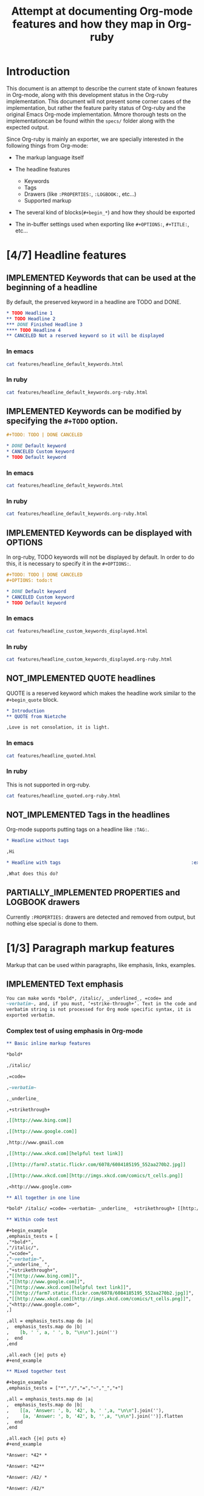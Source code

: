 #+TITLE: Attempt at documenting Org-mode features and how they map in Org-ruby
#+TODO: NEEDS_EXAMPLES NOT_IMPLEMENTED PARTIALLY_IMPLEMENTED | IMPLEMENTED
#+OPTIONS: todo:t

* Introduction
  
  This document is an attempt to describe the current state
  of known features in Org-mode, along with this development status
  in the Org-ruby implementation.  This document will not present
  some corner cases of the implementation, but rather the feature
  parity status of Org-ruby and the original Emacs Org-mode implementation.
  Mmore thorough tests on the implementationcan be found within the 
  =specs/= folder along with the expected output.

  Since Org-ruby is mainly an exporter, we are specially
  interested in the following things from Org-mode:

  - The markup language itself

  - The headline features
    + Keywords
    + Tags
    + Drawers (like =:PROPERTIES:=, =:LOGBOOK:=, etc...)
    + Supported markup

  - The several kind of blocks(=#+begin_*=) and how they should be exported

  - The in-buffer settings used when exporting like =#+OPTIONS:=, =#+TITLE:=, etc...

* [4/7] Headline features
** IMPLEMENTED Keywords that can be used at the beginning of a headline

By default, the preserved keyword in a headline are TODO and DONE.

#+begin_src org :tangle features/headline_default_keywords.org
  ,* TODO Headline 1
  ,** TODO Headline 2
  ,*** DONE Finished Headline 3
  ,**** TODO Headline 4 
  ,** CANCELED Not a reserved keyword so it will be displayed
#+end_src

*** In emacs

#+begin_src sh :replace :results output html
cat features/headline_default_keywords.html
#+end_src

#+RESULTS:
#+BEGIN_HTML
<div id="outline-container-1" class="outline-2">
<h2 id="sec-1"><span class="todo TODO">TODO</span> Headline 1</h2>
<div class="outline-text-2" id="text-1">


</div>

<div id="outline-container-1-1" class="outline-3">
<h3 id="sec-1-1"><span class="todo TODO">TODO</span> Headline 2</h3>
<div class="outline-text-3" id="text-1-1">


</div>

<div id="outline-container-1-1-1" class="outline-4">
<h4 id="sec-1-1-1"><span class="done DONE">DONE</span> Finished Headline 3</h4>
<div class="outline-text-4" id="text-1-1-1">


</div>

<div id="outline-container-1-1-1-1" class="outline-5">
<h5 id="sec-1-1-1-1"><span class="todo TODO">TODO</span> Headline 4</h5>
<div class="outline-text-5" id="text-1-1-1-1">

</div>
</div>
</div>

</div>

<div id="outline-container-1-2" class="outline-3">
<h3 id="sec-1-2">CANCELED Not a reserved keyword so it will be displayed</h3>
<div class="outline-text-3" id="text-1-2">

</div>
</div>
</div>
#+END_HTML

*** In ruby

#+begin_src sh :replace :results output html
cat features/headline_default_keywords.org-ruby.html
#+end_src

#+RESULTS:
#+BEGIN_HTML
<h1>Headline 1</h1>
<h2>Headline 2</h2>
<h3>Finished Headline 3</h3>
<h4>Headline 4</h4>
<h2>CANCELED Not a reserved keyword so it will be displayed</h2>
#+END_HTML

** IMPLEMENTED Keywords can be modified by specifying the =#+TODO= option.

#+begin_src org :tangle features/headline_custom_keywords.org
  ,#+TODO: TODO | DONE CANCELED
  
  ,* DONE Default keyword
  ,* CANCELED Custom keyword
  ,* TODO Default keyword
#+end_src

*** In emacs

#+begin_src sh :replace :results output html
cat features/headline_default_keywords.html
#+end_src

#+RESULTS:
#+BEGIN_HTML
<div id="outline-container-1" class="outline-2">
<h2 id="sec-1"><span class="todo TODO">TODO</span> Headline 1</h2>
<div class="outline-text-2" id="text-1">


</div>

<div id="outline-container-1-1" class="outline-3">
<h3 id="sec-1-1"><span class="todo TODO">TODO</span> Headline 2</h3>
<div class="outline-text-3" id="text-1-1">


</div>

<div id="outline-container-1-1-1" class="outline-4">
<h4 id="sec-1-1-1"><span class="done DONE">DONE</span> Finished Headline 3</h4>
<div class="outline-text-4" id="text-1-1-1">


</div>

<div id="outline-container-1-1-1-1" class="outline-5">
<h5 id="sec-1-1-1-1"><span class="todo TODO">TODO</span> Headline 4</h5>
<div class="outline-text-5" id="text-1-1-1-1">

</div>
</div>
</div>

</div>

<div id="outline-container-1-2" class="outline-3">
<h3 id="sec-1-2">CANCELED Not a reserved keyword so it will be displayed</h3>
<div class="outline-text-3" id="text-1-2">

</div>
</div>
</div>
#+END_HTML

*** In ruby

#+begin_src sh :replace :results output html
cat features/headline_default_keywords.org-ruby.html
#+end_src

#+RESULTS:
#+BEGIN_HTML
<h1>Headline 1</h1>
<h2>Headline 2</h2>
<h3>Finished Headline 3</h3>
<h4>Headline 4</h4>
<h2>CANCELED Not a reserved keyword so it will be displayed</h2>
#+END_HTML

** IMPLEMENTED Keywords can be displayed with OPTIONS

In org-ruby, TODO keywords will not be displayed by default.
In order to do this, it is necessary to specify it in the =#+OPTIONS:=.

#+begin_src org :tangle features/headline_custom_keywords_displayed.org
  ,#+TODO: TODO | DONE CANCELED
  ,#+OPTIONS: todo:t
  
  ,* DONE Default keyword
  ,* CANCELED Custom keyword
  ,* TODO Default keyword
#+end_src

*** In emacs

#+begin_src sh :replace :results output html
cat features/headline_custom_keywords_displayed.html
#+end_src

#+RESULTS:
#+BEGIN_HTML
<div id="outline-container-1" class="outline-2">
<h2 id="sec-1"><span class="done DONE">DONE</span> Default keyword</h2>
<div class="outline-text-2" id="text-1">

</div>

</div>

<div id="outline-container-2" class="outline-2">
<h2 id="sec-2"><span class="done CANCELED">CANCELED</span> Custom keyword</h2>
<div class="outline-text-2" id="text-2">

</div>

</div>

<div id="outline-container-3" class="outline-2">
<h2 id="sec-3"><span class="todo TODO">TODO</span> Default keyword</h2>
<div class="outline-text-2" id="text-3">

</div>
</div>
#+END_HTML

*** In ruby

#+begin_src sh :replace :results output html
cat features/headline_custom_keywords_displayed.org-ruby.html
#+end_src

#+RESULTS:
#+BEGIN_HTML
<h1><span class="todo-keyword DONE">DONE</span> Default keyword</h1>
<h1><span class="todo-keyword CANCELED">CANCELED</span> Custom keyword</h1>
<h1><span class="todo-keyword TODO">TODO</span> Default keyword</h1>
#+END_HTML

** IMPLEMENTED COMMENT headlines

COMMENT is a reserved keyword that makes the following headlines
to be discarded from the rendering output.

#+begin_src org :tangle features/headline_commented.org
  ,* Headline 1
  ,** Headline 2
  ,*** Headline 3
  ,** COMMENT Headline 4 not exported
  ,*** Headline 5 not exported either
  ,**** Headline 6 not exported either
  ,** Headline 7 is exported  
#+end_src

*** In emacs

#+begin_src sh :replace :results output html
cat features/headline_commented.html
#+end_src

#+RESULTS:
#+BEGIN_HTML
<div id="outline-container-1" class="outline-2">
<h2 id="sec-1">Headline 1</h2>
<div class="outline-text-2" id="text-1">


</div>

<div id="outline-container-1-1" class="outline-3">
<h3 id="sec-1-1">Headline 2</h3>
<div class="outline-text-3" id="text-1-1">


</div>

<div id="outline-container-1-1-1" class="outline-4">
<h4 id="sec-1-1-1">Headline 3</h4>
<div class="outline-text-4" id="text-1-1-1">


</div>
</div>

</div>

<div id="outline-container-1-2" class="outline-3">
<h3 id="sec-1-2">Headline 7 is exported</h3>
<div class="outline-text-3" id="text-1-2">

</div>
</div>
</div>
#+END_HTML

*** In ruby

#+begin_src sh :replace :results output html
cat features/headline_commented.org-ruby.html
#+end_src

#+RESULTS:
#+BEGIN_HTML
<h1>Headline 1</h1>
<h2>Headline 2</h2>
<h3>Headline 3</h3>
<h2>Headline 7 is exported</h2>
#+END_HTML

** NOT_IMPLEMENTED QUOTE headlines

QUOTE is a reserved keyword which makes the headline
work similar to the =#+begin_quote= block.

#+begin_src org :tangle features/headline_quoted.org
  ,* Introduction
  ,** QUOTE from Nietzche
  
  ,Love is not consolation, it is light.
#+end_src

*** In emacs

#+begin_src sh :replace :results output html
cat features/headline_quoted.html
#+end_src

#+RESULTS:
#+BEGIN_HTML
<div id="outline-container-1" class="outline-2">
<h2 id="sec-1">Introduction</h2>
<div class="outline-text-2" id="text-1">


</div>

<div id="outline-container-1-1" class="outline-3">
<h3 id="sec-1-1">from Nietzche</h3>
<div class="outline-text-3" id="text-1-1">

<pre>
Love is not consolation, it is light.
</pre>

</div>
</div>
</div>
#+END_HTML

*** In ruby

This is not supported in org-ruby.

#+begin_src sh :replace :results output html
cat features/headline_quoted.org-ruby.html
#+end_src

#+RESULTS:
#+BEGIN_HTML
<h1>Introduction</h1>
<h2>QUOTE from Nietzche</h2>
<p>Love is not consolation, it is light.</p>
#+END_HTML

** NOT_IMPLEMENTED Tags in the headlines

Org-mode supports putting tags on a headline like =:TAG:=.

#+begin_src org :tangle features/headline_tags.org
  ,* Headline without tags
  
  ,Hi
  
  ,* Headline with tags                                                :exports:
  
  ,What does this do?
#+end_src

** PARTIALLY_IMPLEMENTED PROPERTIES and LOGBOOK drawers

Currently =:PROPERTIES:= drawers are detected and removed from output,
but nothing else special is done to them.

* [1/3] Paragraph markup features

Markup that can be used within paragraphs, like emphasis, links, examples.

** IMPLEMENTED Text emphasis

#+begin_src org :tangle features/markup_basic_emphasis.org
You can make words *bold*, /italic/, _underlined_, =code= and
~verbatim~, and, if you must, ‘+strike-through+’. Text in the code and
verbatim string is not processed for Org mode specific syntax, it is
exported verbatim.
#+end_src

*** Complex test of using emphasis in Org-mode

#+begin_src org :tangle features/markup_complex_emphasis.org
  ,** Basic inline markup features
  
  ,*bold*
  
  ,/italic/
  
  ,=code=
  
  ,~verbatim~
  
  ,_underline_ 
  
  ,+strikethrough+
  
  ,[[http://www.bing.com]]
  
  ,[[http://www.google.com]]
  
  ,http://www.gmail.com
  
  ,[[http://www.xkcd.com][helpful text link]]
  
  ,[[http://farm7.static.flickr.com/6078/6084185195_552aa270b2.jpg]]
  
  ,[[http://www.xkcd.com][http://imgs.xkcd.com/comics/t_cells.png]]
  
  ,<http://www.google.com>
  
  ,** All together in one line
  
  ,*bold* /italic/ =code= ~verbatim~ _underline_  +strikethrough+ [[http://www.bing.com]] [[http://www.google.com]] http://www.gmail.com [[http://www.xkcd.com][helpful text link]] [[http://farm7.static.flickr.com/6078/6084185195_552aa270b2.jpg]] [[http://www.xkcd.com][http://imgs.xkcd.com/comics/t_cells.png]] <http://www.google.com>
  
  ,** Within code test
  
  ,#+begin_example
  ,emphasis_tests = [
  ,"*bold*",
  ,"/italic/",
  ,"=code=",
  ,"~verbatim~",
  ,"_underline_ ",
  ,"+strikethrough+",
  ,"[[http://www.bing.com]]",
  ,"[[http://www.google.com]]",
  ,"[[http://www.xkcd.com][helpful text link]]",
  ,"[[http://farm7.static.flickr.com/6078/6084185195_552aa270b2.jpg]]",
  ,"[[http://www.xkcd.com][http://imgs.xkcd.com/comics/t_cells.png]]",
  ,"<http://www.google.com>",
  ,]
  
  ,all = emphasis_tests.map do |a|
  ,  emphasis_tests.map do |b|
  ,    [b, ' ', a, ' ', b, "\n\n"].join('')
  ,  end
  ,end
  
  ,all.each {|e| puts e}
  ,#+end_example
  
  ,** Mixed together test
  
  ,#+begin_example
  ,emphasis_tests = ["*","/","=","~","_","+"]
  
  ,all = emphasis_tests.map do |a|
  ,  emphasis_tests.map do |b|
  ,    [[a, 'Answer: ', b, '42', b, ' ',a, "\n\n"].join(''),
  ,     [a, 'Answer: ', b, '42', b, '',a, "\n\n"].join('')].flatten
  ,  end
  ,end
  
  ,all.each {|e| puts e}
  ,#+end_example
  
  ,*Answer: *42* *
  
  ,*Answer: *42**
  
  ,*Answer: /42/ *
  
  ,*Answer: /42/*
  
  ,*Answer: =42= *
  
  ,*Answer: =42=*
  
  ,*Answer: ~42~ *
  
  ,*Answer: ~42~*
  
  ,*Answer: _42_ *
  
  ,*Answer: _42_*
  
  ,*Answer: +42+ *
  
  ,*Answer: +42+*
  
  ,/Answer: *42* /
  
  ,/Answer: *42*/
  
  ,/Answer: /42/ /
  
  ,/Answer: /42//
  
  ,/Answer: =42= /
  
  ,/Answer: =42=/
  
  ,/Answer: ~42~ /
  
  ,/Answer: ~42~/
  
  ,/Answer: _42_ /
  
  ,/Answer: _42_/
  
  ,/Answer: +42+ /
  
  ,/Answer: +42+/
  
  ,=Answer: *42* =
  
  ,=Answer: *42*=
  
  ,=Answer: /42/ =
  
  ,=Answer: /42/=
  
  ,=Answer: =42= =
  
  ,=Answer: =42==
  
  ,=Answer: ~42~ =
  
  ,=Answer: ~42~=
  
  ,=Answer: _42_ =
  
  ,=Answer: _42_=
  
  ,=Answer: +42+ =
  
  ,=Answer: +42+=
  
  ,~Answer: *42* ~
  
  ,~Answer: *42*~
  
  ,~Answer: /42/ ~
  
  ,~Answer: /42/~
  
  ,~Answer: =42= ~
  
  ,~Answer: =42=~
  
  ,~Answer: ~42~ ~
  
  ,~Answer: ~42~~
  
  ,~Answer: _42_ ~
  
  ,~Answer: _42_~
  
  ,~Answer: +42+ ~
  
  ,~Answer: +42+~
  
  ,_Answer: *42* _
  
  ,_Answer: *42*_
  
  ,_Answer: /42/ _
  
  ,_Answer: /42/_
  
  ,_Answer: =42= _
  
  ,_Answer: =42=_
  
  ,_Answer: ~42~ _
  
  ,_Answer: ~42~_
  
  ,_Answer: _42_ _
  
  ,_Answer: _42__
  
  ,_Answer: +42+ _
  
  ,_Answer: +42+_
  
  ,+Answer: *42* +
  
  ,+Answer: *42*+
  
  ,+Answer: /42/ +
  
  ,+Answer: /42/+
  
  ,+Answer: =42= +
  
  ,+Answer: =42=+
  
  ,+Answer: ~42~ +
  
  ,+Answer: ~42~+
  
  ,+Answer: _42_ +
  
  ,+Answer: _42_+
  
  ,+Answer: +42+ +
  
  ,+Answer: +42++
  
  ,** Multiline support test :: one line
  
  ,#+begin_example
  ,emphasis_tests = ["*","/","=","~","_","+"]
  
  ,all = emphasis_tests.map do |a|
  ,  emphasis_tests.map do |b|
  ,    [a, 'Starting the line here ', "\n", b, 'and continuing here to close', b, a, "\n\n"].join('')
  ,  end
  ,end
  
  ,all.each {|e| puts e}
  ,#+end_example
  
  ,*Starting the line here 
  ,*and continuing here to close**
  
  ,*Starting the line here 
  ,/and continuing here to close/*
  
  ,*Starting the line here 
  ,=and continuing here to close=*
  
  ,*Starting the line here 
  ,~and continuing here to close~*
  
  ,*Starting the line here 
  ,_and continuing here to close_*
  
  ,*Starting the line here 
  ,+and continuing here to close+*
  
  ,/Starting the line here 
  ,*and continuing here to close*/
  
  ,/Starting the line here 
  ,/and continuing here to close//
  
  ,/Starting the line here 
  ,=and continuing here to close=/
  
  ,/Starting the line here 
  ,~and continuing here to close~/
  
  ,/Starting the line here 
  ,_and continuing here to close_/
  
  ,/Starting the line here 
  ,+and continuing here to close+/
  
  ,=Starting the line here 
  ,*and continuing here to close*=
  
  ,=Starting the line here 
  ,/and continuing here to close/=
  
  ,=Starting the line here 
  ,=and continuing here to close==
  
  ,=Starting the line here 
  ,~and continuing here to close~=
  
  ,=Starting the line here 
  ,_and continuing here to close_=
  
  ,=Starting the line here 
  ,+and continuing here to close+=
  
  ,~Starting the line here 
  ,*and continuing here to close*~
  
  ,~Starting the line here 
  ,/and continuing here to close/~
  
  ,~Starting the line here 
  ,=and continuing here to close=~
  
  ,~Starting the line here 
  ,~and continuing here to close~~
  
  ,~Starting the line here 
  ,_and continuing here to close_~
  
  ,~Starting the line here 
  ,+and continuing here to close+~
  
  ,_Starting the line here 
  ,*and continuing here to close*_
  
  ,_Starting the line here 
  ,/and continuing here to close/_
  
  ,_Starting the line here 
  ,=and continuing here to close=_
  
  ,_Starting the line here 
  ,~and continuing here to close~_
  
  ,_Starting the line here 
  ,_and continuing here to close__
  
  ,_Starting the line here 
  ,+and continuing here to close+_
  
  ,+Starting the line here 
  ,*and continuing here to close*+
  
  ,+Starting the line here 
  ,/and continuing here to close/+
  
  ,+Starting the line here 
  ,=and continuing here to close=+
  
  ,+Starting the line here 
  ,~and continuing here to close~+
  
  ,+Starting the line here 
  ,_and continuing here to close_+
  
  ,+Starting the line here 
  ,+and continuing here to close++
  
  ,** Multiline support test :: two lines
  
  ,#+begin_example
  ,emphasis_tests = ["*","/","=","~","_","+"]
  
  ,all = emphasis_tests.map do |a|
  ,  emphasis_tests.map do |b|
  ,    [a, 'Starting the line here ', "\n", b, 'and continuing here', "\n", 'to close', b, a, "\n\n"].join('')
  ,  end
  ,end
  
  ,all.each {|e| puts e}
  ,#+end_example
  
  ,*Starting the line here 
  ,*and continuing here
  ,to close**
  
  ,*Starting the line here 
  ,/and continuing here
  ,to close/*
  
  ,*Starting the line here 
  ,=and continuing here
  ,to close=*
  
  ,*Starting the line here 
  ,~and continuing here
  ,to close~*
  
  ,*Starting the line here 
  ,_and continuing here
  ,to close_*
  
  ,*Starting the line here 
  ,+and continuing here
  ,to close+*
  
  ,/Starting the line here 
  ,*and continuing here
  ,to close*/
  
  ,/Starting the line here 
  ,/and continuing here
  ,to close//
  
  ,/Starting the line here 
  ,=and continuing here
  ,to close=/
  
  ,/Starting the line here 
  ,~and continuing here
  ,to close~/
  
  ,/Starting the line here 
  ,_and continuing here
  ,to close_/
  
  ,/Starting the line here 
  ,+and continuing here
  ,to close+/
  
  ,=Starting the line here 
  ,*and continuing here
  ,to close*=
  
  ,=Starting the line here 
  ,/and continuing here
  ,to close/=
  
  ,=Starting the line here 
  ,=and continuing here
  ,to close==
  
  ,=Starting the line here 
  ,~and continuing here
  ,to close~=
  
  ,=Starting the line here 
  ,_and continuing here
  ,to close_=
  
  ,=Starting the line here 
  ,+and continuing here
  ,to close+=
  
  ,~Starting the line here 
  ,*and continuing here
  ,to close*~
  
  ,~Starting the line here 
  ,/and continuing here
  ,to close/~
  
  ,~Starting the line here 
  ,=and continuing here
  ,to close=~
  
  ,~Starting the line here 
  ,~and continuing here
  ,to close~~
  
  ,~Starting the line here 
  ,_and continuing here
  ,to close_~
  
  ,~Starting the line here 
  ,+and continuing here
  ,to close+~
  
  ,_Starting the line here 
  ,*and continuing here
  ,to close*_
  
  ,_Starting the line here 
  ,/and continuing here
  ,to close/_
  
  ,_Starting the line here 
  ,=and continuing here
  ,to close=_
  
  ,_Starting the line here 
  ,~and continuing here
  ,to close~_
  
  ,_Starting the line here 
  ,_and continuing here
  ,to close__
  
  ,_Starting the line here 
  ,+and continuing here
  ,to close+_
  
  ,+Starting the line here 
  ,*and continuing here
  ,to close*+
  
  ,+Starting the line here 
  ,/and continuing here
  ,to close/+
  
  ,+Starting the line here 
  ,=and continuing here
  ,to close=+
  
  ,+Starting the line here 
  ,~and continuing here
  ,to close~+
  
  ,+Starting the line here 
  ,_and continuing here
  ,to close_+
  
  ,+Starting the line here 
  ,+and continuing here
  ,to close++
  
  ,** Together in same paragraph test
  
  ,*bold* *bold* *bold*
  
  ,/italic/ *bold* /italic/
  
  ,=code= *bold* =code=
  
  ,~verbatim~ *bold* ~verbatim~
  
  ,_underline_  *bold* _underline_ 
  
  ,+strikethrough+ *bold* +strikethrough+
  
  ,[[http://www.bing.com]] *bold* [[http://www.bing.com]]
  
  ,[[http://www.google.com]] *bold* [[http://www.google.com]]
  
  ,[[http://www.xkcd.com][helpful text link]] *bold* [[http://www.xkcd.com][helpful text link]]
  
  ,[[http://farm7.static.flickr.com/6078/6084185195_552aa270b2.jpg]] *bold* [[http://farm7.static.flickr.com/6078/6084185195_552aa270b2.jpg]]
  
  ,[[http://www.xkcd.com][http://imgs.xkcd.com/comics/t_cells.png]] *bold* [[http://www.xkcd.com][http://imgs.xkcd.com/comics/t_cells.png]]
  
  ,<http://www.google.com> *bold* <http://www.google.com>
  
  ,*bold* /italic/ *bold*
  
  ,/italic/ /italic/ /italic/
  
  ,=code= /italic/ =code=
  
  ,~verbatim~ /italic/ ~verbatim~
  
  ,_underline_  /italic/ _underline_ 
  
  ,+strikethrough+ /italic/ +strikethrough+
  
  ,[[http://www.bing.com]] /italic/ [[http://www.bing.com]]
  
  ,[[http://www.google.com]] /italic/ [[http://www.google.com]]
  
  ,[[http://www.xkcd.com][helpful text link]] /italic/ [[http://www.xkcd.com][helpful text link]]
  
  ,[[http://farm7.static.flickr.com/6078/6084185195_552aa270b2.jpg]] /italic/ [[http://farm7.static.flickr.com/6078/6084185195_552aa270b2.jpg]]
  
  ,[[http://www.xkcd.com][http://imgs.xkcd.com/comics/t_cells.png]] /italic/ [[http://www.xkcd.com][http://imgs.xkcd.com/comics/t_cells.png]]
  
  ,<http://www.google.com> /italic/ <http://www.google.com>
  
  ,*bold* =code= *bold*
  
  ,/italic/ =code= /italic/
  
  ,=code= =code= =code=
  
  ,~verbatim~ =code= ~verbatim~
  
  ,_underline_  =code= _underline_ 
  
  ,+strikethrough+ =code= +strikethrough+
  
  ,[[http://www.bing.com]] =code= [[http://www.bing.com]]
  
  ,[[http://www.google.com]] =code= [[http://www.google.com]]
  
  ,[[http://www.xkcd.com][helpful text link]] =code= [[http://www.xkcd.com][helpful text link]]
  
  ,[[http://farm7.static.flickr.com/6078/6084185195_552aa270b2.jpg]] =code= [[http://farm7.static.flickr.com/6078/6084185195_552aa270b2.jpg]]
  
  ,[[http://www.xkcd.com][http://imgs.xkcd.com/comics/t_cells.png]] =code= [[http://www.xkcd.com][http://imgs.xkcd.com/comics/t_cells.png]]
  
  ,<http://www.google.com> =code= <http://www.google.com>
  
  ,*bold* ~verbatim~ *bold*
  
  ,/italic/ ~verbatim~ /italic/
  
  ,=code= ~verbatim~ =code=
  
  ,~verbatim~ ~verbatim~ ~verbatim~
  
  ,_underline_  ~verbatim~ _underline_ 
  
  ,+strikethrough+ ~verbatim~ +strikethrough+
  
  ,[[http://www.bing.com]] ~verbatim~ [[http://www.bing.com]]
  
  ,[[http://www.google.com]] ~verbatim~ [[http://www.google.com]]
  
  ,[[http://www.xkcd.com][helpful text link]] ~verbatim~ [[http://www.xkcd.com][helpful text link]]
  
  ,[[http://farm7.static.flickr.com/6078/6084185195_552aa270b2.jpg]] ~verbatim~ [[http://farm7.static.flickr.com/6078/6084185195_552aa270b2.jpg]]
  
  ,[[http://www.xkcd.com][http://imgs.xkcd.com/comics/t_cells.png]] ~verbatim~ [[http://www.xkcd.com][http://imgs.xkcd.com/comics/t_cells.png]]
  
  ,<http://www.google.com> ~verbatim~ <http://www.google.com>
  
  ,*bold* _underline_  *bold*
  
  ,/italic/ _underline_  /italic/
  
  ,=code= _underline_  =code=
  
  ,~verbatim~ _underline_  ~verbatim~
  
  ,_underline_  _underline_  _underline_ 
  
  ,+strikethrough+ _underline_  +strikethrough+
  
  ,[[http://www.bing.com]] _underline_  [[http://www.bing.com]]
  
  ,[[http://www.google.com]] _underline_  [[http://www.google.com]]
  
  ,[[http://www.xkcd.com][helpful text link]] _underline_  [[http://www.xkcd.com][helpful text link]]
  
  ,[[http://farm7.static.flickr.com/6078/6084185195_552aa270b2.jpg]] _underline_  [[http://farm7.static.flickr.com/6078/6084185195_552aa270b2.jpg]]
  
  ,[[http://www.xkcd.com][http://imgs.xkcd.com/comics/t_cells.png]] _underline_  [[http://www.xkcd.com][http://imgs.xkcd.com/comics/t_cells.png]]
  
  ,<http://www.google.com> _underline_  <http://www.google.com>
  
  ,*bold* +strikethrough+ *bold*
  
  ,/italic/ +strikethrough+ /italic/
  
  ,=code= +strikethrough+ =code=
  
  ,~verbatim~ +strikethrough+ ~verbatim~
  
  ,_underline_  +strikethrough+ _underline_ 
  
  ,+strikethrough+ +strikethrough+ +strikethrough+
  
  ,[[http://www.bing.com]] +strikethrough+ [[http://www.bing.com]]
  
  ,[[http://www.google.com]] +strikethrough+ [[http://www.google.com]]
  
  ,[[http://www.xkcd.com][helpful text link]] +strikethrough+ [[http://www.xkcd.com][helpful text link]]
  
  ,[[http://farm7.static.flickr.com/6078/6084185195_552aa270b2.jpg]] +strikethrough+ [[http://farm7.static.flickr.com/6078/6084185195_552aa270b2.jpg]]
  
  ,[[http://www.xkcd.com][http://imgs.xkcd.com/comics/t_cells.png]] +strikethrough+ [[http://www.xkcd.com][http://imgs.xkcd.com/comics/t_cells.png]]
  
  ,<http://www.google.com> +strikethrough+ <http://www.google.com>
  
  ,*bold* [[http://www.bing.com]] *bold*
  
  ,/italic/ [[http://www.bing.com]] /italic/
  
  ,=code= [[http://www.bing.com]] =code=
  
  ,~verbatim~ [[http://www.bing.com]] ~verbatim~
  
  ,_underline_  [[http://www.bing.com]] _underline_ 
  
  ,+strikethrough+ [[http://www.bing.com]] +strikethrough+
  
  ,[[http://www.bing.com]] [[http://www.bing.com]] [[http://www.bing.com]]
  
  ,[[http://www.google.com]] [[http://www.bing.com]] [[http://www.google.com]]
  
  ,[[http://www.xkcd.com][helpful text link]] [[http://www.bing.com]] [[http://www.xkcd.com][helpful text link]]
  
  ,[[http://farm7.static.flickr.com/6078/6084185195_552aa270b2.jpg]] [[http://www.bing.com]] [[http://farm7.static.flickr.com/6078/6084185195_552aa270b2.jpg]]
  
  ,[[http://www.xkcd.com][http://imgs.xkcd.com/comics/t_cells.png]] [[http://www.bing.com]] [[http://www.xkcd.com][http://imgs.xkcd.com/comics/t_cells.png]]
  
  ,<http://www.google.com> [[http://www.bing.com]] <http://www.google.com>
  
  ,*bold* [[http://www.google.com]] *bold*
  
  ,/italic/ [[http://www.google.com]] /italic/
  
  ,=code= [[http://www.google.com]] =code=
  
  ,~verbatim~ [[http://www.google.com]] ~verbatim~
  
  ,_underline_  [[http://www.google.com]] _underline_ 
  
  ,+strikethrough+ [[http://www.google.com]] +strikethrough+
  
  ,[[http://www.bing.com]] [[http://www.google.com]] [[http://www.bing.com]]
  
  ,[[http://www.google.com]] [[http://www.google.com]] [[http://www.google.com]]
  
  ,[[http://www.xkcd.com][helpful text link]] [[http://www.google.com]] [[http://www.xkcd.com][helpful text link]]
  
  ,[[http://farm7.static.flickr.com/6078/6084185195_552aa270b2.jpg]] [[http://www.google.com]] [[http://farm7.static.flickr.com/6078/6084185195_552aa270b2.jpg]]
  
  ,[[http://www.xkcd.com][http://imgs.xkcd.com/comics/t_cells.png]] [[http://www.google.com]] [[http://www.xkcd.com][http://imgs.xkcd.com/comics/t_cells.png]]
  
  ,<http://www.google.com> [[http://www.google.com]] <http://www.google.com>
  
  ,*bold* [[http://www.xkcd.com][helpful text link]] *bold*
  
  ,/italic/ [[http://www.xkcd.com][helpful text link]] /italic/
  
  ,=code= [[http://www.xkcd.com][helpful text link]] =code=
  
  ,~verbatim~ [[http://www.xkcd.com][helpful text link]] ~verbatim~
  
  ,_underline_  [[http://www.xkcd.com][helpful text link]] _underline_ 
  
  ,+strikethrough+ [[http://www.xkcd.com][helpful text link]] +strikethrough+
  
  ,[[http://www.bing.com]] [[http://www.xkcd.com][helpful text link]] [[http://www.bing.com]]
  
  ,[[http://www.google.com]] [[http://www.xkcd.com][helpful text link]] [[http://www.google.com]]
  
  ,[[http://www.xkcd.com][helpful text link]] [[http://www.xkcd.com][helpful text link]] [[http://www.xkcd.com][helpful text link]]
  
  ,[[http://farm7.static.flickr.com/6078/6084185195_552aa270b2.jpg]] [[http://www.xkcd.com][helpful text link]] [[http://farm7.static.flickr.com/6078/6084185195_552aa270b2.jpg]]
  
  ,[[http://www.xkcd.com][http://imgs.xkcd.com/comics/t_cells.png]] [[http://www.xkcd.com][helpful text link]] [[http://www.xkcd.com][http://imgs.xkcd.com/comics/t_cells.png]]
  
  ,<http://www.google.com> [[http://www.xkcd.com][helpful text link]] <http://www.google.com>
  
  ,*bold* [[http://farm7.static.flickr.com/6078/6084185195_552aa270b2.jpg]] *bold*
  
  ,/italic/ [[http://farm7.static.flickr.com/6078/6084185195_552aa270b2.jpg]] /italic/
  
  ,=code= [[http://farm7.static.flickr.com/6078/6084185195_552aa270b2.jpg]] =code=
  
  ,~verbatim~ [[http://farm7.static.flickr.com/6078/6084185195_552aa270b2.jpg]] ~verbatim~
  
  ,_underline_  [[http://farm7.static.flickr.com/6078/6084185195_552aa270b2.jpg]] _underline_ 
  
  ,+strikethrough+ [[http://farm7.static.flickr.com/6078/6084185195_552aa270b2.jpg]] +strikethrough+
  
  ,[[http://www.bing.com]] [[http://farm7.static.flickr.com/6078/6084185195_552aa270b2.jpg]] [[http://www.bing.com]]
  
  ,[[http://www.google.com]] [[http://farm7.static.flickr.com/6078/6084185195_552aa270b2.jpg]] [[http://www.google.com]]
  
  ,[[http://www.xkcd.com][helpful text link]] [[http://farm7.static.flickr.com/6078/6084185195_552aa270b2.jpg]] [[http://www.xkcd.com][helpful text link]]
  
  ,[[http://farm7.static.flickr.com/6078/6084185195_552aa270b2.jpg]] [[http://farm7.static.flickr.com/6078/6084185195_552aa270b2.jpg]] [[http://farm7.static.flickr.com/6078/6084185195_552aa270b2.jpg]]
  
  ,[[http://www.xkcd.com][http://imgs.xkcd.com/comics/t_cells.png]] [[http://farm7.static.flickr.com/6078/6084185195_552aa270b2.jpg]] [[http://www.xkcd.com][http://imgs.xkcd.com/comics/t_cells.png]]
  
  ,<http://www.google.com> [[http://farm7.static.flickr.com/6078/6084185195_552aa270b2.jpg]] <http://www.google.com>
  
  ,*bold* [[http://www.xkcd.com][http://imgs.xkcd.com/comics/t_cells.png]] *bold*
  
  ,/italic/ [[http://www.xkcd.com][http://imgs.xkcd.com/comics/t_cells.png]] /italic/
  
  ,=code= [[http://www.xkcd.com][http://imgs.xkcd.com/comics/t_cells.png]] =code=
  
  ,~verbatim~ [[http://www.xkcd.com][http://imgs.xkcd.com/comics/t_cells.png]] ~verbatim~
  
  ,_underline_  [[http://www.xkcd.com][http://imgs.xkcd.com/comics/t_cells.png]] _underline_ 
  
  ,+strikethrough+ [[http://www.xkcd.com][http://imgs.xkcd.com/comics/t_cells.png]] +strikethrough+
  
  ,[[http://www.bing.com]] [[http://www.xkcd.com][http://imgs.xkcd.com/comics/t_cells.png]] [[http://www.bing.com]]
  
  ,[[http://www.google.com]] [[http://www.xkcd.com][http://imgs.xkcd.com/comics/t_cells.png]] [[http://www.google.com]]
  
  ,[[http://www.xkcd.com][helpful text link]] [[http://www.xkcd.com][http://imgs.xkcd.com/comics/t_cells.png]] [[http://www.xkcd.com][helpful text link]]
  
  ,[[http://farm7.static.flickr.com/6078/6084185195_552aa270b2.jpg]] [[http://www.xkcd.com][http://imgs.xkcd.com/comics/t_cells.png]] [[http://farm7.static.flickr.com/6078/6084185195_552aa270b2.jpg]]
  
  ,[[http://www.xkcd.com][http://imgs.xkcd.com/comics/t_cells.png]] [[http://www.xkcd.com][http://imgs.xkcd.com/comics/t_cells.png]] [[http://www.xkcd.com][http://imgs.xkcd.com/comics/t_cells.png]]
  
  ,<http://www.google.com> [[http://www.xkcd.com][http://imgs.xkcd.com/comics/t_cells.png]] <http://www.google.com>
  
  ,*bold* <http://www.google.com> *bold*
  
  ,/italic/ <http://www.google.com> /italic/
  
  ,=code= <http://www.google.com> =code=
  
  ,~verbatim~ <http://www.google.com> ~verbatim~
  
  ,_underline_  <http://www.google.com> _underline_ 
  
  ,+strikethrough+ <http://www.google.com> +strikethrough+
  
  ,[[http://www.bing.com]] <http://www.google.com> [[http://www.bing.com]]
  
  ,[[http://www.google.com]] <http://www.google.com> [[http://www.google.com]]
  
  ,[[http://www.xkcd.com][helpful text link]] <http://www.google.com> [[http://www.xkcd.com][helpful text link]]
  
  ,[[http://farm7.static.flickr.com/6078/6084185195_552aa270b2.jpg]] <http://www.google.com> [[http://farm7.static.flickr.com/6078/6084185195_552aa270b2.jpg]]
  
  ,[[http://www.xkcd.com][http://imgs.xkcd.com/comics/t_cells.png]] <http://www.google.com> [[http://www.xkcd.com][http://imgs.xkcd.com/comics/t_cells.png]]
  
  ,<http://www.google.com> <http://www.google.com> <http://www.google.com>
  
  ,** Together within a table
  
  ,| *bold* *bold*                                                        | /italic/ *bold*                                                        | =code= *bold*                                                        | ~verbatim~ *bold*                                                        | _underline_  *bold*                                                        | +strikethrough+ *bold*                                                        | [[http://www.bing.com]] *bold*                                                        | [[http://www.google.com]] *bold*                                                        | [[http://www.xkcd.com][helpful text link]] *bold*                                                        | [[http://farm7.static.flickr.com/6078/6084185195_552aa270b2.jpg]] *bold*                                                        | [[http://www.xkcd.com][http://imgs.xkcd.com/comics/t_cells.png]] *bold*                                                        | <http://www.google.com> *bold*                                                        |
  ,| *bold* /italic/                                                      | /italic/ /italic/                                                      | =code= /italic/                                                      | ~verbatim~ /italic/                                                      | _underline_  /italic/                                                      | +strikethrough+ /italic/                                                      | [[http://www.bing.com]] /italic/                                                      | [[http://www.google.com]] /italic/                                                      | [[http://www.xkcd.com][helpful text link]] /italic/                                                      | [[http://farm7.static.flickr.com/6078/6084185195_552aa270b2.jpg]] /italic/                                                      | [[http://www.xkcd.com][http://imgs.xkcd.com/comics/t_cells.png]] /italic/                                                      | <http://www.google.com> /italic/                                                      |
  ,| *bold* =code=                                                        | /italic/ =code=                                                        | =code= =code=                                                        | ~verbatim~ =code=                                                        | _underline_  =code=                                                        | +strikethrough+ =code=                                                        | [[http://www.bing.com]] =code=                                                        | [[http://www.google.com]] =code=                                                        | [[http://www.xkcd.com][helpful text link]] =code=                                                        | [[http://farm7.static.flickr.com/6078/6084185195_552aa270b2.jpg]] =code=                                                        | [[http://www.xkcd.com][http://imgs.xkcd.com/comics/t_cells.png]] =code=                                                        | <http://www.google.com> =code=                                                        |
  ,| *bold* ~verbatim~                                                    | /italic/ ~verbatim~                                                    | =code= ~verbatim~                                                    | ~verbatim~ ~verbatim~                                                    | _underline_  ~verbatim~                                                    | +strikethrough+ ~verbatim~                                                    | [[http://www.bing.com]] ~verbatim~                                                    | [[http://www.google.com]] ~verbatim~                                                    | [[http://www.xkcd.com][helpful text link]] ~verbatim~                                                    | [[http://farm7.static.flickr.com/6078/6084185195_552aa270b2.jpg]] ~verbatim~                                                    | [[http://www.xkcd.com][http://imgs.xkcd.com/comics/t_cells.png]] ~verbatim~                                                    | <http://www.google.com> ~verbatim~                                                    |
  ,| *bold* _underline_                                                   | /italic/ _underline_                                                   | =code= _underline_                                                   | ~verbatim~ _underline_                                                   | _underline_  _underline_                                                   | +strikethrough+ _underline_                                                   | [[http://www.bing.com]] _underline_                                                   | [[http://www.google.com]] _underline_                                                   | [[http://www.xkcd.com][helpful text link]] _underline_                                                   | [[http://farm7.static.flickr.com/6078/6084185195_552aa270b2.jpg]] _underline_                                                   | [[http://www.xkcd.com][http://imgs.xkcd.com/comics/t_cells.png]] _underline_                                                   | <http://www.google.com> _underline_                                                   |
  ,| *bold* +strikethrough+                                               | /italic/ +strikethrough+                                               | =code= +strikethrough+                                               | ~verbatim~ +strikethrough+                                               | _underline_  +strikethrough+                                               | +strikethrough+ +strikethrough+                                               | [[http://www.bing.com]] +strikethrough+                                               | [[http://www.google.com]] +strikethrough+                                               | [[http://www.xkcd.com][helpful text link]] +strikethrough+                                               | [[http://farm7.static.flickr.com/6078/6084185195_552aa270b2.jpg]] +strikethrough+                                               | [[http://www.xkcd.com][http://imgs.xkcd.com/comics/t_cells.png]] +strikethrough+                                               | <http://www.google.com> +strikethrough+                                               |
  ,| *bold* [[http://www.bing.com]]                                           | /italic/ [[http://www.bing.com]]                                           | =code= [[http://www.bing.com]]                                           | ~verbatim~ [[http://www.bing.com]]                                           | _underline_  [[http://www.bing.com]]                                           | +strikethrough+ [[http://www.bing.com]]                                           | [[http://www.bing.com]] [[http://www.bing.com]]                                           | [[http://www.google.com]] [[http://www.bing.com]]                                           | [[http://www.xkcd.com][helpful text link]] [[http://www.bing.com]]                                           | [[http://farm7.static.flickr.com/6078/6084185195_552aa270b2.jpg]] [[http://www.bing.com]]                                           | [[http://www.xkcd.com][http://imgs.xkcd.com/comics/t_cells.png]] [[http://www.bing.com]]                                           | <http://www.google.com> [[http://www.bing.com]]                                           |
  ,| *bold* [[http://www.google.com]]                                         | /italic/ [[http://www.google.com]]                                         | =code= [[http://www.google.com]]                                         | ~verbatim~ [[http://www.google.com]]                                         | _underline_  [[http://www.google.com]]                                         | +strikethrough+ [[http://www.google.com]]                                         | [[http://www.bing.com]] [[http://www.google.com]]                                         | [[http://www.google.com]] [[http://www.google.com]]                                         | [[http://www.xkcd.com][helpful text link]] [[http://www.google.com]]                                         | [[http://farm7.static.flickr.com/6078/6084185195_552aa270b2.jpg]] [[http://www.google.com]]                                         | [[http://www.xkcd.com][http://imgs.xkcd.com/comics/t_cells.png]] [[http://www.google.com]]                                         | <http://www.google.com> [[http://www.google.com]]                                         |
  ,| *bold* [[http://www.xkcd.com][helpful text link]]                                             | /italic/ [[http://www.xkcd.com][helpful text link]]                                             | =code= [[http://www.xkcd.com][helpful text link]]                                             | ~verbatim~ [[http://www.xkcd.com][helpful text link]]                                             | _underline_  [[http://www.xkcd.com][helpful text link]]                                             | +strikethrough+ [[http://www.xkcd.com][helpful text link]]                                             | [[http://www.bing.com]] [[http://www.xkcd.com][helpful text link]]                                             | [[http://www.google.com]] [[http://www.xkcd.com][helpful text link]]                                             | [[http://www.xkcd.com][helpful text link]] [[http://www.xkcd.com][helpful text link]]                                             | [[http://farm7.static.flickr.com/6078/6084185195_552aa270b2.jpg]] [[http://www.xkcd.com][helpful text link]]                                             | [[http://www.xkcd.com][http://imgs.xkcd.com/comics/t_cells.png]] [[http://www.xkcd.com][helpful text link]]                                             | <http://www.google.com> [[http://www.xkcd.com][helpful text link]]                                             |
  ,| *bold* [[http://farm7.static.flickr.com/6078/6084185195_552aa270b2.jpg]] | /italic/ [[http://farm7.static.flickr.com/6078/6084185195_552aa270b2.jpg]] | =code= [[http://farm7.static.flickr.com/6078/6084185195_552aa270b2.jpg]] | ~verbatim~ [[http://farm7.static.flickr.com/6078/6084185195_552aa270b2.jpg]] | _underline_  [[http://farm7.static.flickr.com/6078/6084185195_552aa270b2.jpg]] | +strikethrough+ [[http://farm7.static.flickr.com/6078/6084185195_552aa270b2.jpg]] | [[http://www.bing.com]] [[http://farm7.static.flickr.com/6078/6084185195_552aa270b2.jpg]] | [[http://www.google.com]] [[http://farm7.static.flickr.com/6078/6084185195_552aa270b2.jpg]] | [[http://www.xkcd.com][helpful text link]] [[http://farm7.static.flickr.com/6078/6084185195_552aa270b2.jpg]] | [[http://farm7.static.flickr.com/6078/6084185195_552aa270b2.jpg]] [[http://farm7.static.flickr.com/6078/6084185195_552aa270b2.jpg]] | [[http://www.xkcd.com][http://imgs.xkcd.com/comics/t_cells.png]] [[http://farm7.static.flickr.com/6078/6084185195_552aa270b2.jpg]] | <http://www.google.com> [[http://farm7.static.flickr.com/6078/6084185195_552aa270b2.jpg]] |
  ,| *bold* [[http://www.xkcd.com][http://imgs.xkcd.com/comics/t_cells.png]]                       | /italic/ [[http://www.xkcd.com][http://imgs.xkcd.com/comics/t_cells.png]]                       | =code= [[http://www.xkcd.com][http://imgs.xkcd.com/comics/t_cells.png]]                       | ~verbatim~ [[http://www.xkcd.com][http://imgs.xkcd.com/comics/t_cells.png]]                       | _underline_  [[http://www.xkcd.com][http://imgs.xkcd.com/comics/t_cells.png]]                       | +strikethrough+ [[http://www.xkcd.com][http://imgs.xkcd.com/comics/t_cells.png]]                       | [[http://www.bing.com]] [[http://www.xkcd.com][http://imgs.xkcd.com/comics/t_cells.png]]                       | [[http://www.google.com]] [[http://www.xkcd.com][http://imgs.xkcd.com/comics/t_cells.png]]                       | [[http://www.xkcd.com][helpful text link]] [[http://www.xkcd.com][http://imgs.xkcd.com/comics/t_cells.png]]                       | [[http://farm7.static.flickr.com/6078/6084185195_552aa270b2.jpg]] [[http://www.xkcd.com][http://imgs.xkcd.com/comics/t_cells.png]]                       | [[http://www.xkcd.com][http://imgs.xkcd.com/comics/t_cells.png]] [[http://www.xkcd.com][http://imgs.xkcd.com/comics/t_cells.png]]                       | <http://www.google.com> [[http://www.xkcd.com][http://imgs.xkcd.com/comics/t_cells.png]]                       |
  ,| *bold* <http://www.google.com>                                       | /italic/ <http://www.google.com>                                       | =code= <http://www.google.com>                                       | ~verbatim~ <http://www.google.com>                                       | _underline_  <http://www.google.com>                                       | +strikethrough+ <http://www.google.com>                                       | [[http://www.bing.com]] <http://www.google.com>                                       | [[http://www.google.com]] <http://www.google.com>                                       | [[http://www.xkcd.com][helpful text link]] <http://www.google.com>                                       | [[http://farm7.static.flickr.com/6078/6084185195_552aa270b2.jpg]] <http://www.google.com>                                       | [[http://www.xkcd.com][http://imgs.xkcd.com/comics/t_cells.png]] <http://www.google.com>                                       | <http://www.google.com> <http://www.google.com>                                       |
#+end_src

** NEEDS_EXAMPLES Links

Many kind of links

** NEEDS_EXAMPLES Lists
* [0/5] Block features
** NEEDS_EXAMPLES Code blocks
** NEEDS_EXAMPLES HTML blocks
** NEEDS_EXAMPLES Quote blocks
** NEEDS_EXAMPLES Comment blocks
** NEEDS_EXAMPLES Unknown blocks

This ones are treated as default source blocks.

* [0/4] Exporting options

The default export options can be modified slightly as
documented here:

http://orgmode.org/manual/In_002dbuffer-settings.html
http://orgmode.org/manual/Export-settings.html#Export-settings

** NEEDS_EXAMPLES Keywords can be changed with options

#+begin_src org :tangle features/options_custom_keywords_in_headlines.org

#+end_src

** NEEDS_EXAMPLES #+TITLE: option
** NEEDS_EXAMPLES #+DESCRIPTION: option
** NEEDS_EXAMPLES #+OPTIONS: todo:t
